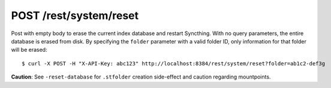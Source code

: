 POST /rest/system/reset
=======================

Post with empty body to erase the current index database and restart
Syncthing. With no query parameters, the entire database is erased from disk.
By specifying the ``folder`` parameter with a valid folder ID, only
information for that folder will be erased::

	$ curl -X POST -H "X-API-Key: abc123" http://localhost:8384/rest/system/reset?folder=ab1c2-def3g

**Caution**: See ``-reset-database`` for ``.stfolder`` creation side-effect and caution regarding mountpoints.
